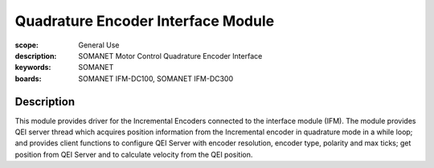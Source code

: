 Quadrature Encoder Interface Module
===================================

:scope: General Use
:description: SOMANET Motor Control Quadrature Encoder Interface
:keywords: SOMANET
:boards: SOMANET IFM-DC100, SOMANET IFM-DC300


Description
-----------

This module provides driver for the Incremental Encoders connected to
the interface module (IFM). The module provides QEI server thread which
acquires position information from the Incremental encoder in quadrature
mode in a while loop; and provides client functions to configure QEI
Server with encoder resolution, encoder type, polarity and max ticks;
get position from QEI Server and to calculate velocity from the QEI
position.
